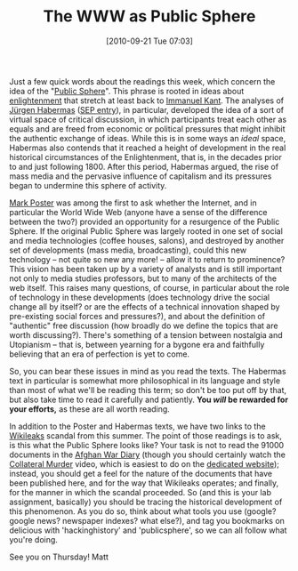 #+POSTID: 77
#+DATE: [2010-09-21 Tue 07:03]
#+OPTIONS: toc:nil num:nil todo:nil pri:nil tags:nil ^:nil TeX:nil 
#+CATEGORY: 
#+TAGS: publicsphere
#+DESCRIPTION: 

#+TITLE: The WWW as Public Sphere

Just a few quick words about the readings this week, which concern the idea of the  "[[http://en.wikipedia.org/wiki/Public_sphere][Public Sphere]]".  This phrase is rooted in ideas about [[http://plato.stanford.edu/entries/enlightenment/][enlightenment]] that stretch at least back to [[http://en.wikipedia.org/wiki/Immanuel_Kant][Immanuel Kant]].  The analyses of [[http://en.wikipedia.org/wiki/J%C3%BCrgen_Habermas][Jürgen Habermas]] ([[http://plato.stanford.edu/entries/habermas/][SEP entry]]), in particular, developed the idea of a sort of virtual space of critical discussion, in which participants treat each other as equals and are freed from economic or political pressures that might inhibit the authentic exchange of ideas.  While this is in some ways an /ideal/ space, Habermas also contends that it reached a height of development in the real historical circumstances of the Enlightenment, that is, in the decades prior to and just following 1800.  After this period, Habermas argued, the rise of mass media and the pervasive influence of capitalism and its pressures began to undermine this sphere of activity.  

[[http://www.humanities.uci.edu/mposter/][Mark Poster]] was among the first to ask whether the Internet, and in particular the World Wide Web (anyone have a sense of the difference between the two?) provided an opportunity for a resurgence of the Public Sphere.  If the original Public Sphere was largely rooted in one set of social and media technologies (coffee houses, salons), and destroyed by another set of developments (mass media, broadcasting), could this new technology -- not quite so new any more! -- allow it to return to prominence?  This vision has been taken up by a variety of analysts and is still important not only to media studies professors, but to many of the architects of the web itself.  This raises many questions, of course, in particular about the role of technology in these developments (does technology drive the social change all by itself?  or are the effects of a technical innovation shaped by pre-existing social forces and pressures?), and about the definition of "authentic" free discussion (how broadly do we define the topics that are worth discussing?).  There's something of a tension between nostalgia and Utopianism -- that is, between yearning for a bygone era and faithfully believing that an era of perfection is yet to come.  

So, you can bear these issues in mind as you read the texts.  The Habermas text in particular is somewhat more philosophical in its language and style than most of what we'll be reading this term; so don't be too put off by that, but also take time to read it carefully and patiently.  *You /will/ be rewarded for your efforts,* as these are all worth reading.  

In addition to the Poster and Habermas texts, we have two links to the [[http://www.wikileaks.org/][Wikileaks]] scandal from this summer.  The point of those readings is to ask, is this what the Public Sphere looks like?  Your task is not to read the 91000 documents in the [[http://wikileaks.org/wiki/Afghan_War_Diary,_2004-2010][Afghan War Diary]] (though you should certainly watch the [[http://www.wikileaks.org/wiki/Collateral_Murder,_5_Apr_2010][Collateral Murder]] video, which is easiest to do on the [[http://collateralmurder.com/en/index.html][dedicated website]]); instead, you should get a feel for the nature of the documents that have been published here, and for the way that Wikileaks operates; and finally, for the manner in which the scandal proceeded.  So (and this is your lab assignment, basically) you should be tracing the historical development of this phenomenon.  As you do so, think about what tools you use (google?  google news? newspaper indexes? what else?), and tag you bookmarks on delicious with 'hackinghistory' and 'publicsphere', so we can all follow what you're doing.  

See you on Thursday!
Matt
